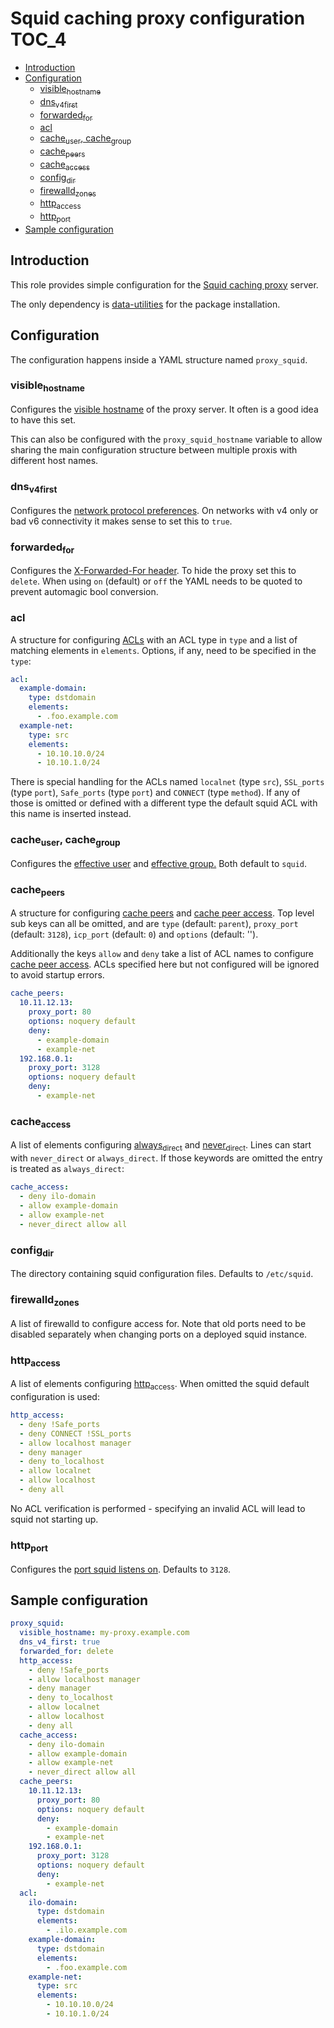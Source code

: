 * Squid caching proxy configuration                                   :TOC_4:
  - [[#introduction][Introduction]]
  - [[#configuration][Configuration]]
    - [[#visible_hostname][visible_hostname]]
    - [[#dns_v4_first][dns_v4_first]]
    - [[#forwarded_for][forwarded_for]]
    - [[#acl][acl]]
    - [[#cache_user-cache_group][cache_user, cache_group]]
    - [[#cache_peers][cache_peers]]
    - [[#cache_access][cache_access]]
    - [[#config_dir][config_dir]]
    - [[#firewalld_zones][firewalld_zones]]
    - [[#http_access][http_access]]
    - [[#http_port][http_port]]
  - [[#sample-configuration][Sample configuration]]

** Introduction
This role provides simple configuration for the [[http://www.squid-cache.org/][Squid caching proxy]] server.

The only dependency is [[https://github.com/aardsoft/ansible-data-utilities][data-utilities]] for the package installation.

** Configuration

The configuration happens inside a YAML structure named =proxy_squid=.

*** visible_hostname
Configures the [[http://www.squid-cache.org/Doc/config/visible_hostname/][visible hostname]] of the proxy server. It often is a good idea to have this set.

This can also be configured with the =proxy_squid_hostname= variable to allow sharing the main configuration structure between multiple proxis with different host names.

*** dns_v4_first
Configures the [[http://www.squid-cache.org/Doc/config/dns_v4_first/][network protocol preferences]]. On networks with v4 only or bad v6 connectivity it makes sense to set this to =true=.

*** forwarded_for
Configures the [[http://www.squid-cache.org/Doc/config/forwarded_for/][X-Forwarded-For header]]. To hide the proxy set this to =delete=. When using =on= (default) or =off= the YAML needs to be quoted to prevent automagic bool conversion.

*** acl
A structure for configuring [[http://www.squid-cache.org/Doc/config/acl/][ACLs]] with an ACL type in =type= and a list of matching elements in =elements=. Options, if any, need to be specified in the =type=:

#+BEGIN_SRC yaml
  acl:
    example-domain:
      type: dstdomain
      elements:
        - .foo.example.com
    example-net:
      type: src
      elements:
        - 10.10.10.0/24
        - 10.10.1.0/24
#+END_SRC

There is special handling for the ACLs named =localnet= (type =src=), =SSL_ports= (type =port=), =Safe_ports= (type =port=) and =CONNECT= (type =method=). If any of those is omitted or defined with a different type the default squid ACL with this name is inserted instead.

*** cache_user, cache_group
Configures the [[http://www.squid-cache.org/Doc/config/cache_effective_user/][effective user]] and [[http://www.squid-cache.org/Doc/config/cache_effective_group/][effective group.]] Both default to =squid=.

*** cache_peers
A structure for configuring [[http://www.squid-cache.org/Doc/config/cache_peer/][cache peers]] and [[http://www.squid-cache.org/Doc/config/cache_peer_access/][cache peer access]]. Top level sub keys can all be omitted, and are =type= (default: =parent=), =proxy_port= (default: =3128=), =icp_port= (default: =0=) and =options= (default: '').

Additionally the keys =allow= and =deny= take a list of ACL names to configure [[http://www.squid-cache.org/Doc/config/cache_peer_access/][cache peer access]]. ACLs specified here but not configured will be ignored to avoid startup errors.

#+BEGIN_SRC yaml
  cache_peers:
    10.11.12.13:
      proxy_port: 80
      options: noquery default
      deny:
        - example-domain
        - example-net
    192.168.0.1:
      proxy_port: 3128
      options: noquery default
      deny:
        - example-net
#+END_SRC

*** cache_access
A list of elements configuring [[http://www.squid-cache.org/Doc/config/always_direct/][always_direct]] and [[http://www.squid-cache.org/Doc/config/never_direct/][never_direct]]. Lines can start with =never_direct= or =always_direct=. If those keywords are omitted the entry is treated as =always_direct=:

#+BEGIN_SRC yaml
  cache_access:
    - deny ilo-domain
    - allow example-domain
    - allow example-net
    - never_direct allow all
#+END_SRC

*** config_dir
The directory containing squid configuration files. Defaults to =/etc/squid=.

*** firewalld_zones
A list of firewalld to configure access for. Note that old ports need to be disabled separately when changing ports on a deployed squid instance.

*** http_access
A list of elements configuring [[http://www.squid-cache.org/Doc/config/http_access/][http_access]]. When omitted the squid default configuration is used:

#+BEGIN_SRC yaml
  http_access:
    - deny !Safe_ports
    - deny CONNECT !SSL_ports
    - allow localhost manager
    - deny manager
    - deny to_localhost
    - allow localnet
    - allow localhost
    - deny all
#+END_SRC

No ACL verification is performed - specifying an invalid ACL will lead to squid not starting up.

*** http_port
Configures the [[http://www.squid-cache.org/Doc/config/http_port/][port squid listens on]]. Defaults to =3128=.

** Sample configuration

#+BEGIN_SRC yaml
proxy_squid:
  visible_hostname: my-proxy.example.com
  dns_v4_first: true
  forwarded_for: delete
  http_access:
    - deny !Safe_ports
    - allow localhost manager
    - deny manager
    - deny to_localhost
    - allow localnet
    - allow localhost
    - deny all
  cache_access:
    - deny ilo-domain
    - allow example-domain
    - allow example-net
    - never_direct allow all
  cache_peers:
    10.11.12.13:
      proxy_port: 80
      options: noquery default
      deny:
        - example-domain
        - example-net
    192.168.0.1:
      proxy_port: 3128
      options: noquery default
      deny:
        - example-net
  acl:
    ilo-domain:
      type: dstdomain
      elements:
        - .ilo.example.com
    example-domain:
      type: dstdomain
      elements:
        - .foo.example.com
    example-net:
      type: src
      elements:
        - 10.10.10.0/24
        - 10.10.1.0/24
#+END_SRC
